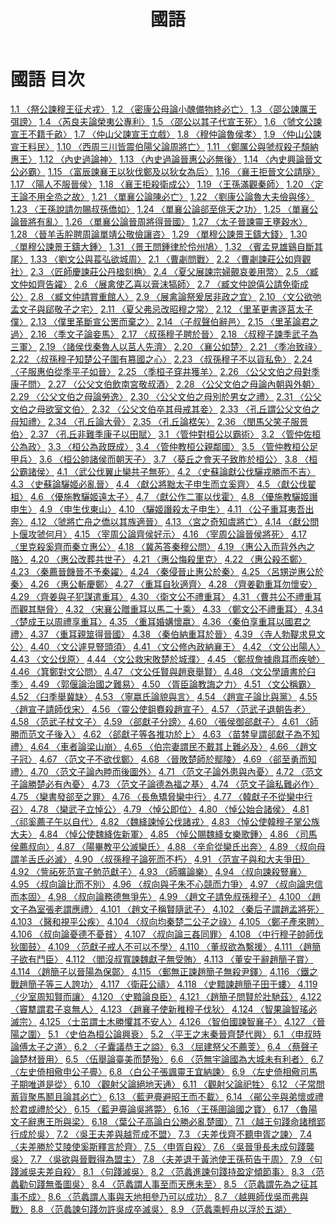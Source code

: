 # -*- mode: org -*-
#+TITLE: 國語
#+PROPERTY: ID KR2e0001
* 國語 目次
[[file:KR2e0001_001.txt][1.1 〈祭公諫穆王征犬戎〉]]
[[file:KR2e0001_001.txt][1.2 〈密康公母論小醜備物終必亡〉]]
[[file:KR2e0001_001.txt][1.3 〈邵公諫厲王弭謗〉]]
[[file:KR2e0001_001.txt][1.4 〈芮良夫論榮夷公專利〉]]
[[file:KR2e0001_001.txt][1.5 〈邵公以其子代宣王死〉]]
[[file:KR2e0001_001.txt][1.6 〈虢文公諫宣王不籍千畝〉]]
[[file:KR2e0001_001.txt][1.7 〈仲山父諫宣王立戲〉]]
[[file:KR2e0001_001.txt][1.8 〈穆仲論魯侯孝〉]]
[[file:KR2e0001_001.txt][1.9 〈仲山公諫宣王料民〉]]
[[file:KR2e0001_001.txt][1.10 〈西周三川皆震伯陽父論周將亡〉]]
[[file:KR2e0001_001.txt][1.11 〈鄭厲公與虢叔殺子頹納惠王〉]]
[[file:KR2e0001_001.txt][1.12 〈內史過論神〉]]
[[file:KR2e0001_001.txt][1.13 〈內史過論晉惠公必無後〉]]
[[file:KR2e0001_001.txt][1.14 〈內史興論晉文公必霸〉]]
[[file:KR2e0001_001.txt][1.15 〈富辰諫襄王以狄伐鄭及以狄女為后〉]]
[[file:KR2e0001_001.txt][1.16 〈襄王拒晉文公請隧〉]]
[[file:KR2e0001_001.txt][1.17 〈陽人不服晉侯〉]]
[[file:KR2e0001_001.txt][1.18 〈襄王拒殺衛成公〉]]
[[file:KR2e0001_001.txt][1.19 〈王孫滿觀秦師〉]]
[[file:KR2e0001_001.txt][1.20 〈定王論不用全烝之故〉]]
[[file:KR2e0001_001.txt][1.21 〈單襄公論陳必亡〉]]
[[file:KR2e0001_001.txt][1.22 〈劉康公論魯大夫儉與侈〉]]
[[file:KR2e0001_001.txt][1.23 〈王孫說請勿賜叔孫僑如〉]]
[[file:KR2e0001_001.txt][1.24 〈單襄公論郤至佻天之功〉]]
[[file:KR2e0001_001.txt][1.25 〈單襄公論晉將有亂〉]]
[[file:KR2e0001_001.txt][1.26 〈單襄公論晉周將得晉國〉]]
[[file:KR2e0001_001.txt][1.27 〈太子晉諫靈王壅穀水〉]]
[[file:KR2e0001_001.txt][1.28 〈晉羊舌肸聘周論單靖公敬儉讓咨〉]]
[[file:KR2e0001_001.txt][1.29 〈單穆公諫景王鑄大錢〉]]
[[file:KR2e0001_001.txt][1.30 〈單穆公諫景王鑄大鍾〉]]
[[file:KR2e0001_001.txt][1.31 〈景王問鍾律於伶州鳩〉]]
[[file:KR2e0001_001.txt][1.32 〈賓孟見雄鷄自斷其尾〉]]
[[file:KR2e0001_001.txt][1.33 〈劉文公與萇弘欲城周〉]]
[[file:KR2e0001_002.txt][2.1 〈曹劌問戰〉]]
[[file:KR2e0001_002.txt][2.2 〈曹劌諫莊公如齊觀社〉]]
[[file:KR2e0001_002.txt][2.3 〈匠師慶諫莊公丹楹刻桷〉]]
[[file:KR2e0001_002.txt][2.4 〈夏父展諫宗婦覿哀姜用幣〉]]
[[file:KR2e0001_002.txt][2.5 〈臧文仲如齊告糴〉]]
[[file:KR2e0001_002.txt][2.6 〈展禽使乙喜以膏沫犒師〉]]
[[file:KR2e0001_002.txt][2.7 〈臧文仲說僖公請免衛成公〉]]
[[file:KR2e0001_002.txt][2.8 〈臧文仲請賞重館人〉]]
[[file:KR2e0001_002.txt][2.9 〈展禽論祭爰居非政之宜〉]]
[[file:KR2e0001_002.txt][2.10 〈文公欲弛孟文子與郈敬子之宅〉]]
[[file:KR2e0001_002.txt][2.11 〈夏父弗忌改昭穆之常〉]]
[[file:KR2e0001_002.txt][2.12 〈里革更書逐莒太子僕〉]]
[[file:KR2e0001_002.txt][2.13 〈僕里革斷宣公罟而棄之〉]]
[[file:KR2e0001_002.txt][2.14 〈子叔聲伯辭邑〉]]
[[file:KR2e0001_002.txt][2.15 〈里革論君之過〉]]
[[file:KR2e0001_002.txt][2.16 〈季文子論妾馬〉]]
[[file:KR2e0001_002.txt][2.17 〈叔孫穆子聘於晉〉]]
[[file:KR2e0001_002.txt][2.18 〈叔穆子諫季武子為三軍〉]]
[[file:KR2e0001_002.txt][2.19 〈諸侯伐秦魯人以莒人先濟〉]]
[[file:KR2e0001_002.txt][2.20 〈襄公如楚〉]]
[[file:KR2e0001_002.txt][2.21 〈季冶致祿〉]]
[[file:KR2e0001_002.txt][2.22 〈叔孫穆子知楚公子圍有篡國之心〉]]
[[file:KR2e0001_002.txt][2.23 〈叔孫穆子不以貨私免〉]]
[[file:KR2e0001_002.txt][2.24 〈子服惠伯從季平子如晉〉]]
[[file:KR2e0001_002.txt][2.25 〈季桓子穿井獲羊〉]]
[[file:KR2e0001_002.txt][2.26 〈公父文伯之母對季康子問〉]]
[[file:KR2e0001_002.txt][2.27 〈公父文伯飲南宮敬叔酒〉]]
[[file:KR2e0001_002.txt][2.28 〈公父文伯之母論內朝與外朝〉]]
[[file:KR2e0001_002.txt][2.29 〈公父文伯之母論勞逸〉]]
[[file:KR2e0001_002.txt][2.30 〈公父文伯之母別於男女之禮〉]]
[[file:KR2e0001_002.txt][2.31 〈公父文伯之母欲室文伯〉]]
[[file:KR2e0001_002.txt][2.32 〈公父文伯卒其母戒其妾〉]]
[[file:KR2e0001_002.txt][2.33 〈孔丘謂公父文伯之母知禮〉]]
[[file:KR2e0001_002.txt][2.34 〈孔丘論大骨〉]]
[[file:KR2e0001_002.txt][2.35 〈孔丘論楛矢〉]]
[[file:KR2e0001_002.txt][2.36 〈閔馬父笑子服景伯〉]]
[[file:KR2e0001_002.txt][2.37 〈孔丘非難季康子以田賦〉]]
[[file:KR2e0001_003.txt][3.1 〈管仲對桓公以霸術〉]]
[[file:KR2e0001_003.txt][3.2 〈管仲佐桓公為政〉]]
[[file:KR2e0001_003.txt][3.3 〈桓公為政既成〉]]
[[file:KR2e0001_003.txt][3.4 〈管仲教桓公親鄰國〉]]
[[file:KR2e0001_003.txt][3.5 〈管仲教桓公足甲兵〉]]
[[file:KR2e0001_003.txt][3.6 〈桓公帥諸侯而朝天子〉]]
[[file:KR2e0001_003.txt][3.7 〈葵丘之會天子致胙於桓公〉]]
[[file:KR2e0001_003.txt][3.8 〈桓公霸諸侯〉]]
[[file:KR2e0001_004.txt][4.1 〈武公伐翼止欒共子無死〉]]
[[file:KR2e0001_004.txt][4.2 〈史蘇論獻公伐驪戎勝而不吉〉]]
[[file:KR2e0001_004.txt][4.3 〈史蘇論驪姬必亂晉〉]]
[[file:KR2e0001_004.txt][4.4 〈獻公將黜太子申生而立奚齊〉]]
[[file:KR2e0001_004.txt][4.5 〈獻公伐翟柤〉]]
[[file:KR2e0001_004.txt][4.6 〈優施教驪姬遠太子〉]]
[[file:KR2e0001_004.txt][4.7 〈獻公作二軍以伐霍〉]]
[[file:KR2e0001_004.txt][4.8 〈優施教驪姬譖申生〉]]
[[file:KR2e0001_004.txt][4.9 〈申生伐東山〉]]
[[file:KR2e0001_004.txt][4.10 〈驪姬譖殺太子申生〉]]
[[file:KR2e0001_004.txt][4.11 〈公子重耳夷吾出奔〉]]
[[file:KR2e0001_004.txt][4.12 〈虢將亡舟之僑以其族適晉〉]]
[[file:KR2e0001_004.txt][4.13 〈宮之奇知虞將亡〉]]
[[file:KR2e0001_004.txt][4.14 〈獻公問卜偃攻虢何月〉]]
[[file:KR2e0001_004.txt][4.15 〈宰周公論齊侯好示〉]]
[[file:KR2e0001_004.txt][4.16 〈宰周公論晉侯將死〉]]
[[file:KR2e0001_004.txt][4.17 〈里克殺奚齊而秦立惠公〉]]
[[file:KR2e0001_004.txt][4.18 〈冀芮答秦穆公問〉]]
[[file:KR2e0001_004.txt][4.19 〈惠公入而背外內之賂〉]]
[[file:KR2e0001_004.txt][4.20 〈惠公改葬共世子〉]]
[[file:KR2e0001_004.txt][4.21 〈惠公悔殺里克〉]]
[[file:KR2e0001_004.txt][4.22 〈惠公殺丕鄭〉]]
[[file:KR2e0001_004.txt][4.23 〈秦薦晉饑晉不予秦糴〉]]
[[file:KR2e0001_004.txt][4.24 〈秦侵晉止惠公於秦〉]]
[[file:KR2e0001_004.txt][4.25 〈呂甥逆惠公於秦〉]]
[[file:KR2e0001_004.txt][4.26 〈惠公斬慶鄭〉]]
[[file:KR2e0001_004.txt][4.27 〈重耳自狄適齊〉]]
[[file:KR2e0001_004.txt][4.28 〈齊姜勸重耳勿懷安〉]]
[[file:KR2e0001_004.txt][4.29 〈齊姜與子犯謀遣重耳〉]]
[[file:KR2e0001_004.txt][4.30 〈衛文公不禮重耳〉]]
[[file:KR2e0001_004.txt][4.31 〈曹共公不禮重耳而觀其駢脅〉]]
[[file:KR2e0001_004.txt][4.32 〈宋襄公贈重耳以馬二十乘〉]]
[[file:KR2e0001_004.txt][4.33 〈鄭文公不禮重耳〉]]
[[file:KR2e0001_004.txt][4.34 〈楚成王以周禮享重耳〉]]
[[file:KR2e0001_004.txt][4.35 〈重耳婚媾懷嬴〉]]
[[file:KR2e0001_004.txt][4.36 〈秦伯享重耳以國君之禮〉]]
[[file:KR2e0001_004.txt][4.37 〈重耳親筮得晉國〉]]
[[file:KR2e0001_004.txt][4.38 〈秦伯納重耳於晉〉]]
[[file:KR2e0001_004.txt][4.39 〈寺人勃鞮求見文公〉]]
[[file:KR2e0001_004.txt][4.40 〈文公遽見豎頭須〉]]
[[file:KR2e0001_004.txt][4.41 〈文公修內政納襄王〉]]
[[file:KR2e0001_004.txt][4.42 〈文公出陽人〉]]
[[file:KR2e0001_004.txt][4.43 〈文公伐原〉]]
[[file:KR2e0001_004.txt][4.44 〈文公救宋敗楚於城濮〉]]
[[file:KR2e0001_004.txt][4.45 〈鄭叔詹據鼎耳而疾號〉]]
[[file:KR2e0001_004.txt][4.46 〈箕鄭對文公問〉]]
[[file:KR2e0001_004.txt][4.47 〈文公任賢與趙衰舉賢〉]]
[[file:KR2e0001_004.txt][4.48 〈文公學讀書於臼季〉]]
[[file:KR2e0001_004.txt][4.49 〈郭偃論治國之難易〉]]
[[file:KR2e0001_004.txt][4.50 〈胥臣論教誨之力〉]]
[[file:KR2e0001_004.txt][4.51 〈文公稱霸〉]]
[[file:KR2e0001_004.txt][4.52 〈臼季舉冀缺〉]]
[[file:KR2e0001_004.txt][4.53 〈寧嬴氏論貌與言〉]]
[[file:KR2e0001_004.txt][4.54 〈趙宣子論比與黨〉]]
[[file:KR2e0001_004.txt][4.55 〈趙宣子請師伐宋〉]]
[[file:KR2e0001_004.txt][4.56 〈靈公使鉏麑殺趙宣子〉]]
[[file:KR2e0001_004.txt][4.57 〈范武子退朝告老〉]]
[[file:KR2e0001_004.txt][4.58 〈范武子杖文子〉]]
[[file:KR2e0001_004.txt][4.59 〈郤獻子分謗〉]]
[[file:KR2e0001_004.txt][4.60 〈張侯御郤獻子〉]]
[[file:KR2e0001_004.txt][4.61 〈師勝而范文子後入〉]]
[[file:KR2e0001_004.txt][4.62 〈郤獻子等各推功於上〉]]
[[file:KR2e0001_004.txt][4.63 〈苗棼皇謂郤獻子為不知禮〉]]
[[file:KR2e0001_004.txt][4.64 〈車者論梁山崩〉]]
[[file:KR2e0001_004.txt][4.65 〈伯宗妻謂民不戴其上難必及〉]]
[[file:KR2e0001_004.txt][4.66 〈趙文子冠〉]]
[[file:KR2e0001_004.txt][4.67 〈范文子不欲伐鄭〉]]
[[file:KR2e0001_004.txt][4.68 〈晉敗楚師於鄢陵〉]]
[[file:KR2e0001_004.txt][4.69 〈郤至勇而知禮〉]]
[[file:KR2e0001_004.txt][4.70 〈范文子論內睦而後圖外〉]]
[[file:KR2e0001_004.txt][4.71 〈范文子論外患與內憂〉]]
[[file:KR2e0001_004.txt][4.72 〈范文子論勝楚必有內憂〉]]
[[file:KR2e0001_004.txt][4.73 〈范文子論德為福之基〉]]
[[file:KR2e0001_004.txt][4.74 〈范文子論私難必作〉]]
[[file:KR2e0001_004.txt][4.75 〈欒書發郤至之罪〉]]
[[file:KR2e0001_004.txt][4.76 〈長魚矯脅欒中行〉]]
[[file:KR2e0001_004.txt][4.77 〈韓獻子不從欒中行召〉]]
[[file:KR2e0001_004.txt][4.78 〈欒武子立悼公〉]]
[[file:KR2e0001_004.txt][4.79 〈悼公即位〉]]
[[file:KR2e0001_004.txt][4.80 〈悼公始合諸侯〉]]
[[file:KR2e0001_004.txt][4.81〈祁奚薦子午以自代〉]]
[[file:KR2e0001_004.txt][4.82 〈魏絳諫悼公伐諸戎〉]]
[[file:KR2e0001_004.txt][4.83 〈悼公使韓穆子掌公族大夫〉]]
[[file:KR2e0001_004.txt][4.84 〈悼公使魏絳佐新軍〉]]
[[file:KR2e0001_004.txt][4.85 〈悼公賜魏絳女樂歌鍾〉]]
[[file:KR2e0001_004.txt][4.86 〈司馬侯薦叔向〉]]
[[file:KR2e0001_004.txt][4.87 〈陽畢教平公滅欒氏〉]]
[[file:KR2e0001_004.txt][4.88 〈辛俞從欒氏出奔〉]]
[[file:KR2e0001_004.txt][4.89 〈叔向母謂羊舌氏必滅〉]]
[[file:KR2e0001_004.txt][4.90 〈叔孫穆子論死而不朽〉]]
[[file:KR2e0001_004.txt][4.91 〈范宣子與和大夫爭田〉]]
[[file:KR2e0001_004.txt][4.92 〈訾祏死范宣子勉范獻子〉]]
[[file:KR2e0001_004.txt][4.93 〈師曠論樂〉]]
[[file:KR2e0001_004.txt][4.94 〈叔向諫殺豎襄〉]]
[[file:KR2e0001_004.txt][4.95 〈叔向論比而不別〉]]
[[file:KR2e0001_004.txt][4.96 〈叔向與子朱不心競而力爭〉]]
[[file:KR2e0001_004.txt][4.97 〈叔向論忠信而本固〉]]
[[file:KR2e0001_004.txt][4.98 〈叔向論務德無爭先〉]]
[[file:KR2e0001_004.txt][4.99 〈趙文子請免叔孫穆子〉]]
[[file:KR2e0001_004.txt][4.100 〈趙文子為室張老謂應禮〉]]
[[file:KR2e0001_004.txt][4.101 〈趙文子稱賢隨武子〉]]
[[file:KR2e0001_004.txt][4.102 〈秦后子謂趙孟將死〉]]
[[file:KR2e0001_004.txt][4.103 〈醫和視平公疾〉]]
[[file:KR2e0001_004.txt][4.104 〈叔向均秦楚二公子之祿〉]]
[[file:KR2e0001_004.txt][4.105 〈鄭子產來聘〉]]
[[file:KR2e0001_004.txt][4.106 〈叔向論憂德不憂貧〉]]
[[file:KR2e0001_004.txt][4.107 〈叔向論三姦同罪〉]]
[[file:KR2e0001_004.txt][4.108 〈中行穆子帥師伐狄圍鼓〉]]
[[file:KR2e0001_004.txt][4.109 〈范獻子戒人不可以不學〉]]
[[file:KR2e0001_004.txt][4.110 〈董叔欲為繫援〉]]
[[file:KR2e0001_004.txt][4.111 〈趙簡子欲有鬥臣〉]]
[[file:KR2e0001_004.txt][4.112 〈閻沒叔寬諫魏獻子無受賄〉]]
[[file:KR2e0001_004.txt][4.113 〈董安于辭趙簡子賞〉]]
[[file:KR2e0001_004.txt][4.114 〈趙簡子以晉陽為保鄣〉]]
[[file:KR2e0001_004.txt][4.115 〈郵無正諫趙簡子無殺尹鐸〉]]
[[file:KR2e0001_004.txt][4.116 〈鐵之戰趙簡子等三人誇功〉]]
[[file:KR2e0001_004.txt][4.117 〈衛莊公禱〉]]
[[file:KR2e0001_004.txt][4.118 〈史黯諫趙簡子田于螻〉]]
[[file:KR2e0001_004.txt][4.119 〈少室周知賢而讓〉]]
[[file:KR2e0001_004.txt][4.120 〈史黯論良臣〉]]
[[file:KR2e0001_004.txt][4.121 〈趙簡子問賢於壯馳茲〉]]
[[file:KR2e0001_004.txt][4.122 〈竇犨謂君子哀無人〉]]
[[file:KR2e0001_004.txt][4.123 〈趙襄子使新稚穆子伐狄〉]]
[[file:KR2e0001_004.txt][4.124 〈智果論智瑤必滅宗〉]]
[[file:KR2e0001_004.txt][4.125 〈士茁謂土木勝懼其不安人〉]]
[[file:KR2e0001_004.txt][4.126 〈智伯國諫智襄子〉]]
[[file:KR2e0001_004.txt][4.127 〈晉陽之圍〉]]
[[file:KR2e0001_005.txt][5.1 〈史伯為桓公論興衰〉]]
[[file:KR2e0001_005.txt][5.2 〈平王之末秦晉齊楚代興〉]]
[[file:KR2e0001_006.txt][6.1 〈申叔時論傅太子之道〉]]
[[file:KR2e0001_006.txt][6.2 〈子囊議恭王之謚〉]]
[[file:KR2e0001_006.txt][6.3 〈屈建祭父不薦芰〉]]
[[file:KR2e0001_006.txt][6.4 〈蔡聲子論楚材晉用〉]]
[[file:KR2e0001_006.txt][6.5 〈伍舉論臺美而楚殆〉]]
[[file:KR2e0001_006.txt][6.6 〈范無宇論國為大城未有利者〉]]
[[file:KR2e0001_006.txt][6.7 〈左史倚相儆申公子亹〉]]
[[file:KR2e0001_006.txt][6.8 〈白公子張諷靈王宜納諫〉]]
[[file:KR2e0001_006.txt][6.9 〈左史倚相儆司馬子期唯道是從〉]]
[[file:KR2e0001_006.txt][6.10 〈觀射父論絕地天通〉]]
[[file:KR2e0001_006.txt][6.11 〈觀射父論祀牲〉]]
[[file:KR2e0001_006.txt][6.12 〈子常問蓄貨聚馬鬭且論其必亡〉]]
[[file:KR2e0001_006.txt][6.13 〈藍尹亹避昭王而不載〉]]
[[file:KR2e0001_006.txt][6.14 〈鄖公辛與弟懷或禮於君或禮於父〉]]
[[file:KR2e0001_006.txt][6.15 〈藍尹亹論吳將斃〉]]
[[file:KR2e0001_006.txt][6.16 〈王孫圉論國之寶〉]]
[[file:KR2e0001_006.txt][6.17 〈魯陽文子辭惠王所與梁〉]]
[[file:KR2e0001_006.txt][6.18 〈葉公子高論白公勝必亂楚國〉]]
[[file:KR2e0001_007.txt][7.1 〈越王句踐命諸稽郢行成於吳〉]]
[[file:KR2e0001_007.txt][7.2 〈吳王夫差與越荒成不盟〉]]
[[file:KR2e0001_007.txt][7.3 〈夫差伐齊不聽申胥之諫〉]]
[[file:KR2e0001_007.txt][7.4 〈夫差勝於艾陵使奚斯釋言於齊〉]]
[[file:KR2e0001_007.txt][7.5 〈申胥自殺〉]]
[[file:KR2e0001_007.txt][7.6 〈吳晉爭長未成句踐襲吳〉]]
[[file:KR2e0001_007.txt][7.7 〈吳欲與晉戰得為盟主〉]]
[[file:KR2e0001_007.txt][7.8 〈夫差退于黃池使王孫苟告于周〉]]
[[file:KR2e0001_007.txt][7.9 〈句踐滅吳夫差自殺〉]]
[[file:KR2e0001_008.txt][8.1 〈句踐滅吳〉]]
[[file:KR2e0001_008.txt][8.2 〈范蠡進諫句踐持盈定傾節事〉]]
[[file:KR2e0001_008.txt][8.3 〈范蠡勸句踐無蚤圖吳〉]]
[[file:KR2e0001_008.txt][8.4 〈范蠡謂人事至而天應未至〉]]
[[file:KR2e0001_008.txt][8.5 〈范蠡謂先為之征其事不成〉]]
[[file:KR2e0001_008.txt][8.6 〈范蠡謂人事與天地相參乃可以成功〉]]
[[file:KR2e0001_008.txt][8.7 〈越興師伐吳而弗與戰〉]]
[[file:KR2e0001_008.txt][8.8 〈范蠡諫句踐勿許吳成卒滅吳〉]]
[[file:KR2e0001_008.txt][8.9 〈范蠡乘輕舟以浮於五湖〉]]
